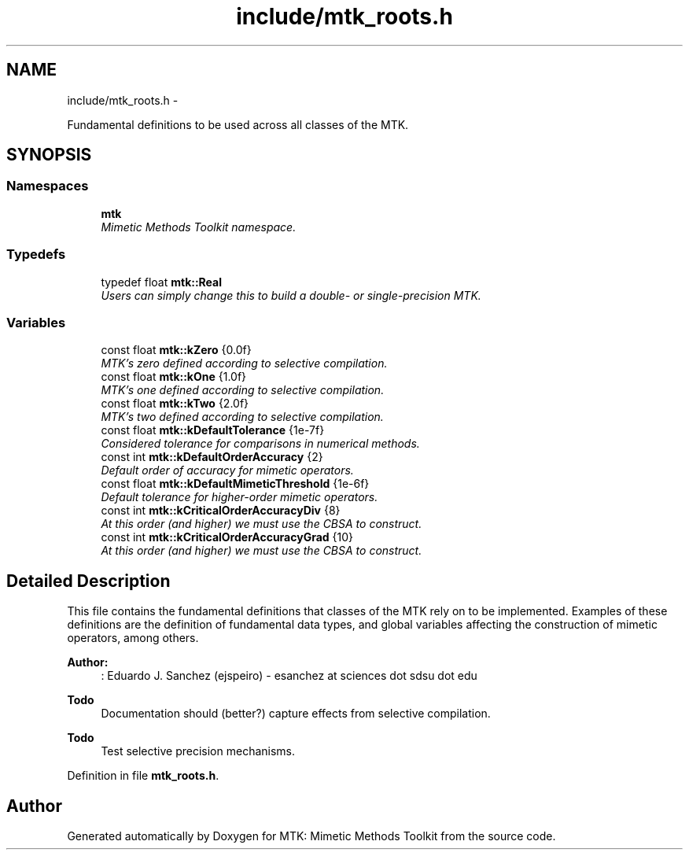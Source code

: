 .TH "include/mtk_roots.h" 3 "Fri Nov 20 2015" "MTK: Mimetic Methods Toolkit" \" -*- nroff -*-
.ad l
.nh
.SH NAME
include/mtk_roots.h \- 
.PP
Fundamental definitions to be used across all classes of the MTK\&.  

.SH SYNOPSIS
.br
.PP
.SS "Namespaces"

.in +1c
.ti -1c
.RI " \fBmtk\fP"
.br
.RI "\fIMimetic Methods Toolkit namespace\&. \fP"
.in -1c
.SS "Typedefs"

.in +1c
.ti -1c
.RI "typedef float \fBmtk::Real\fP"
.br
.RI "\fIUsers can simply change this to build a double- or single-precision MTK\&. \fP"
.in -1c
.SS "Variables"

.in +1c
.ti -1c
.RI "const float \fBmtk::kZero\fP {0\&.0f}"
.br
.RI "\fIMTK's zero defined according to selective compilation\&. \fP"
.ti -1c
.RI "const float \fBmtk::kOne\fP {1\&.0f}"
.br
.RI "\fIMTK's one defined according to selective compilation\&. \fP"
.ti -1c
.RI "const float \fBmtk::kTwo\fP {2\&.0f}"
.br
.RI "\fIMTK's two defined according to selective compilation\&. \fP"
.ti -1c
.RI "const float \fBmtk::kDefaultTolerance\fP {1e-7f}"
.br
.RI "\fIConsidered tolerance for comparisons in numerical methods\&. \fP"
.ti -1c
.RI "const int \fBmtk::kDefaultOrderAccuracy\fP {2}"
.br
.RI "\fIDefault order of accuracy for mimetic operators\&. \fP"
.ti -1c
.RI "const float \fBmtk::kDefaultMimeticThreshold\fP {1e-6f}"
.br
.RI "\fIDefault tolerance for higher-order mimetic operators\&. \fP"
.ti -1c
.RI "const int \fBmtk::kCriticalOrderAccuracyDiv\fP {8}"
.br
.RI "\fIAt this order (and higher) we must use the CBSA to construct\&. \fP"
.ti -1c
.RI "const int \fBmtk::kCriticalOrderAccuracyGrad\fP {10}"
.br
.RI "\fIAt this order (and higher) we must use the CBSA to construct\&. \fP"
.in -1c
.SH "Detailed Description"
.PP 
This file contains the fundamental definitions that classes of the MTK rely on to be implemented\&. Examples of these definitions are the definition of fundamental data types, and global variables affecting the construction of mimetic operators, among others\&.
.PP
\fBAuthor:\fP
.RS 4
: Eduardo J\&. Sanchez (ejspeiro) - esanchez at sciences dot sdsu dot edu
.RE
.PP
\fBTodo\fP
.RS 4
Documentation should (better?) capture effects from selective compilation\&.
.RE
.PP
.PP
\fBTodo\fP
.RS 4
Test selective precision mechanisms\&. 
.RE
.PP

.PP
Definition in file \fBmtk_roots\&.h\fP\&.
.SH "Author"
.PP 
Generated automatically by Doxygen for MTK: Mimetic Methods Toolkit from the source code\&.
